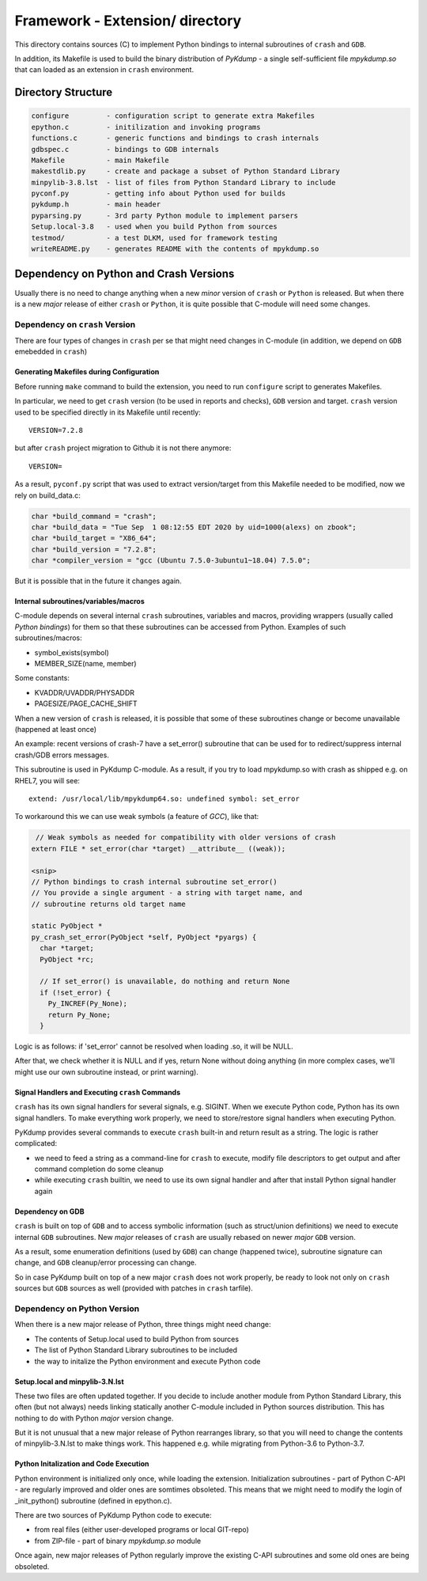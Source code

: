 Framework - **Extension/** directory
====================================

This directory contains sources (C) to implement Python bindings to
internal subroutines of ``crash`` and ``GDB``.

In addition, its Makefile is used to build the binary distribution of
*PyKdump* - a single self-sufficient file *mpykdump.so* that can
loaded as an extension in ``crash`` environment.

Directory Structure
-------------------

.. code-block:: text

  configure         - configuration script to generate extra Makefiles
  epython.c         - initilization and invoking programs
  functions.c       - generic functions and bindings to crash internals
  gdbspec.c         - bindings to GDB internals
  Makefile          - main Makefile
  makestdlib.py     - create and package a subset of Python Standard Library
  minpylib-3.8.lst  - list of files from Python Standard Library to include
  pyconf.py         - getting info about Python used for builds
  pykdump.h         - main header
  pyparsing.py      - 3rd party Python module to implement parsers
  Setup.local-3.8   - used when you build Python from sources
  testmod/          - a test DLKM, used for framework testing
  writeREADME.py    - generates README with the contents of mpykdump.so


Dependency on Python and Crash Versions
---------------------------------------

Usually there is no need to change anything when a new *minor* version
of ``crash`` or ``Python`` is released. But when there is a new
*major* release of either ``crash`` or ``Python``, it is quite
possible that C-module will need some changes.

Dependency on ``crash`` Version
...............................

There are four types of changes in ``crash`` per se that might need changes
in C-module (in addition, we depend on ``GDB`` emebedded in ``crash``)

Generating Makefiles during Configuration
~~~~~~~~~~~~~~~~~~~~~~~~~~~~~~~~~~~~~~~~~

Before running ``make`` command to build the extension, you need to
run ``configure`` script to generates Makefiles.

In particular, we need to get ``crash`` version (to be used in reports
and checks), ``GDB`` version and target. ``crash`` version used to be
specified directly in its Makefile until recently::

  VERSION=7.2.8

but after ``crash`` project migration to Github it is not there anymore::

  VERSION=

As a result, ``pyconf.py`` script that was used to extract
version/target from this Makefile needed to be modified, now we rely
on build_data.c:

.. code-block:: c

  char *build_command = "crash";
  char *build_data = "Tue Sep  1 08:12:55 EDT 2020 by uid=1000(alexs) on zbook";
  char *build_target = "X86_64";
  char *build_version = "7.2.8";
  char *compiler_version = "gcc (Ubuntu 7.5.0-3ubuntu1~18.04) 7.5.0";

But it is possible that in the future it changes again.



Internal subroutines/variables/macros
~~~~~~~~~~~~~~~~~~~~~~~~~~~~~~~~~~~~~

C-module depends on several internal ``crash`` subroutines, variables
and macros, providing wrappers (usually called *Python bindings*) for
them so that these subroutines can be accessed from Python. Examples of such
subroutines/macros:

* symbol_exists(symbol)

* MEMBER_SIZE(name, member)

Some constants:

* KVADDR/UVADDR/PHYSADDR

* PAGESIZE/PAGE_CACHE_SHIFT

When a new version of ``crash`` is released, it is possible that some
of these subroutines change or become unavailable (happened at least once)

An example: recent versions of crash-7 have a set_error() subroutine
that can be used for to redirect/suppress internal crash/GDB errors messages.

This subroutine is used in PyKdump C-module. As a result, if you try
to load mpykdump.so with crash as shipped e.g. on RHEL7, you will see::

  extend: /usr/local/lib/mpykdump64.so: undefined symbol: set_error

To workaround this we can use weak symbols (a feature of *GCC*), like that:

.. code-block:: c

    // Weak symbols as needed for compatibility with older versions of crash
   extern FILE * set_error(char *target) __attribute__ ((weak));

   <snip>
   // Python bindings to crash internal subroutine set_error()
   // You provide a single argument - a string with target name, and
   // subroutine returns old target name

   static PyObject *
   py_crash_set_error(PyObject *self, PyObject *pyargs) {
     char *target;
     PyObject *rc;

     // If set_error() is unavailable, do nothing and return None
     if (!set_error) {
       Py_INCREF(Py_None);
       return Py_None;
     }


Logic is as follows: if 'set_error' cannot be resolved when loading
.so, it will be NULL.

After that, we check whether it is NULL and if yes, return None
without doing anything (in more complex cases, we'll might use our own
subroutine instead, or print warning).

Signal Handlers and Executing ``crash`` Commands
~~~~~~~~~~~~~~~~~~~~~~~~~~~~~~~~~~~~~~~~~~~~~~~~

``crash`` has its own signal handlers for several signals,
e.g. SIGINT. When we execute Python code, Python has its own signal
handlers. To make everything work properly, we need to store/restore
signal handlers when executing Python.

PyKdump provides several commands to execute ``crash`` built-in and
return result as a string. The logic is rather complicated:

* we need to feed a string as a command-line for ``crash`` to execute,
  modify file descriptors to get output and after command completion
  do some cleanup

* while executing ``crash`` builtin, we need to use its own signal
  handler and after that install Python signal handler again


Dependency on GDB
~~~~~~~~~~~~~~~~~

``crash`` is built on top of ``GDB`` and to access symbolic
information (such as struct/union definitions) we need to execute
internal ``GDB`` subroutines. New *major* releases of ``crash`` are
usually rebased on newer *major* ``GDB`` version.

As a result, some enumeration definitions (used by ``GDB``) can change
(happened twice), subroutine signature can change, and ``GDB``
cleanup/error processing can change.

So in case PyKdump built on top of a new major ``crash`` does not work
properly, be ready to look not only on ``crash`` sources but ``GDB``
sources as well (provided with patches in ``crash`` tarfile).

Dependency on Python Version
............................

When there is a new major release of Python, three things might need
change:

* The contents of Setup.local used to build Python from sources

* The list of Python Standard Library subroutines to be included

* the way to initalize the Python environment and execute Python code

Setup.local and minpylib-3.N.lst
~~~~~~~~~~~~~~~~~~~~~~~~~~~~~~~~~

These two files are often updated together. If you decide to include
another module from Python Standard Library, this often (but not
always) needs linking statically another C-module included in Python
sources distribution. This has nothing to do with Python *major*
version change.

But it is not unusual that a new major release of Python rearranges
library, so that you will need to change the contents of
minpylib-3.N.lst to make things work. This happened e.g. while
migrating from Python-3.6 to Python-3.7.

Python Initalization and Code Execution
~~~~~~~~~~~~~~~~~~~~~~~~~~~~~~~~~~~~~~~

Python environment is initialized only once, while loading the
extension. Initialization subroutines - part of Python C-API - are
regularly improved and older ones are somtimes obsoleted. This means
that we might need to modify the login of _init_python() subroutine
(defined in epython.c).

There are two sources of PyKdump Python code to execute:

* from real files (either user-developed programs or local GIT-repo)

* from ZIP-file - part of binary *mpykdump.so* module

Once again, new major releases of Python regularly improve the
existing C-API subroutines and some old ones are being obsoleted.




